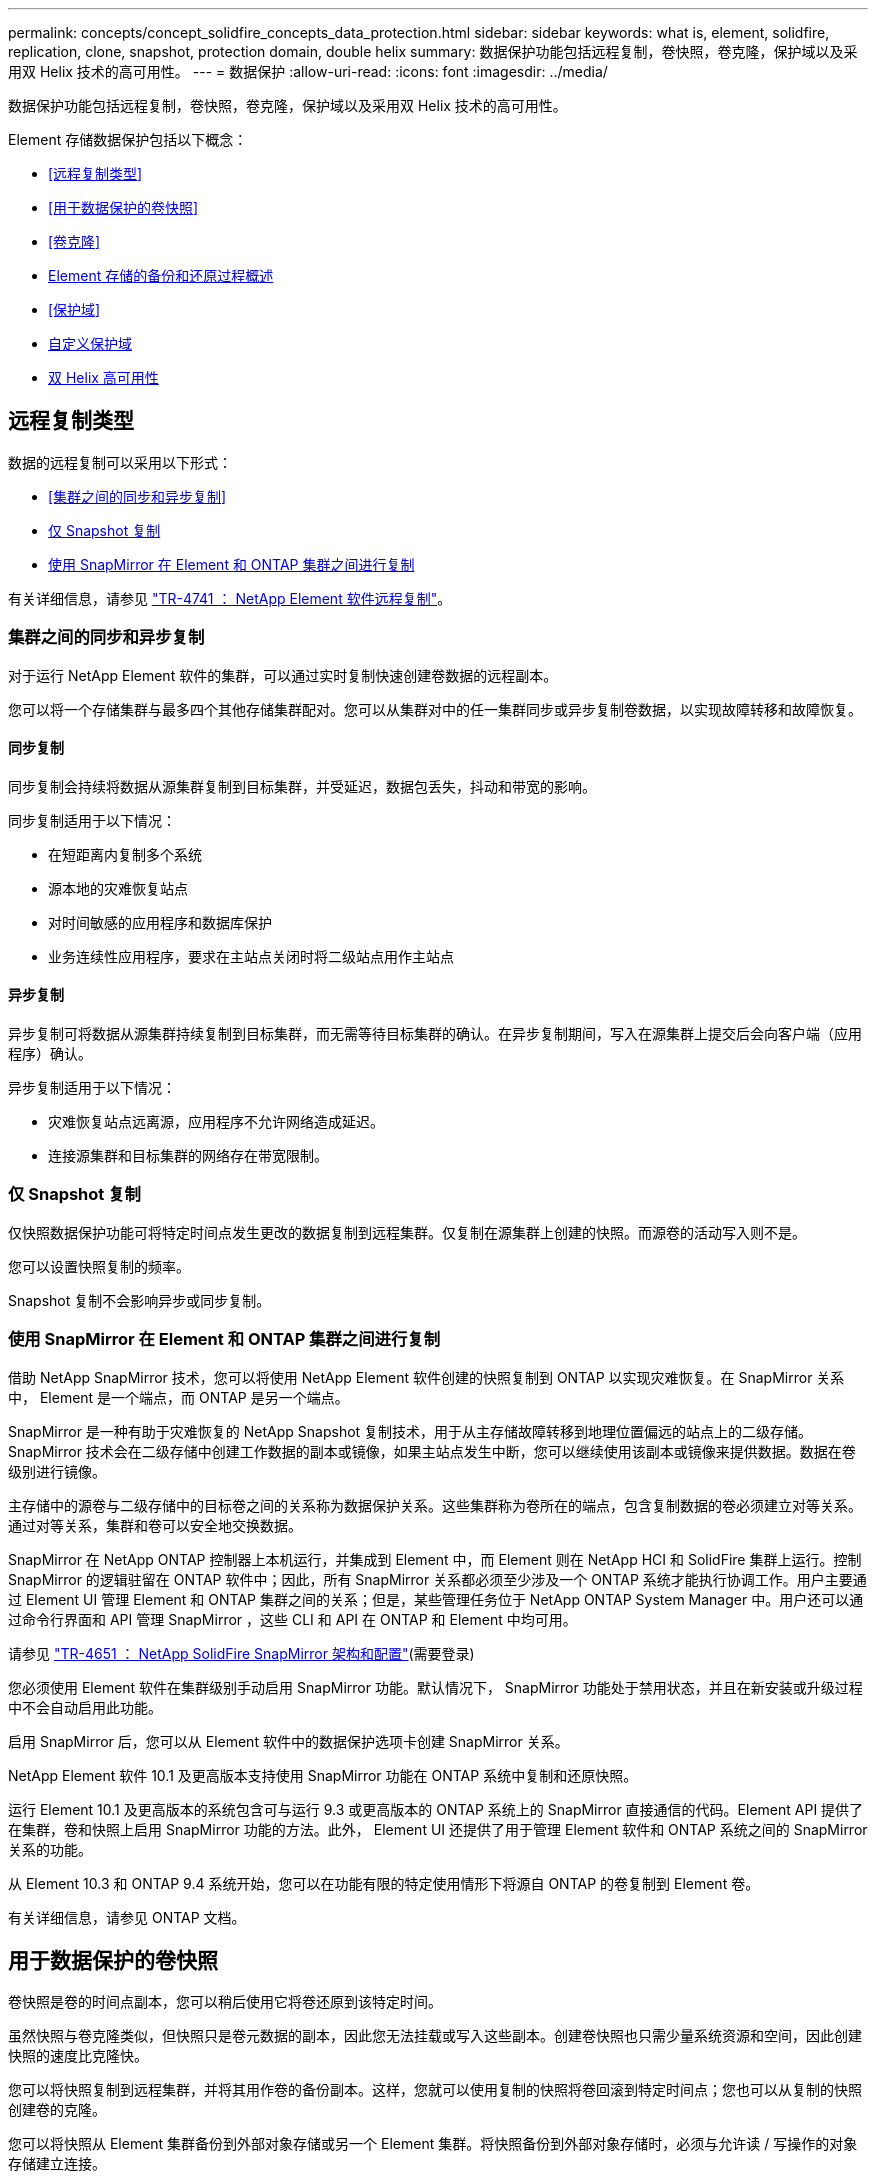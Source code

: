 ---
permalink: concepts/concept_solidfire_concepts_data_protection.html 
sidebar: sidebar 
keywords: what is, element, solidfire, replication, clone, snapshot, protection domain, double helix 
summary: 数据保护功能包括远程复制，卷快照，卷克隆，保护域以及采用双 Helix 技术的高可用性。 
---
= 数据保护
:allow-uri-read: 
:icons: font
:imagesdir: ../media/


[role="lead"]
数据保护功能包括远程复制，卷快照，卷克隆，保护域以及采用双 Helix 技术的高可用性。

Element 存储数据保护包括以下概念：

* <<远程复制类型>>
* <<用于数据保护的卷快照>>
* <<卷克隆>>
* <<Element 存储的备份和还原过程概述>>
* <<保护域>>
* <<custom_pd,自定义保护域>>
* <<双 Helix 高可用性>>




== 远程复制类型

数据的远程复制可以采用以下形式：

* <<集群之间的同步和异步复制>>
* <<仅 Snapshot 复制>>
* <<使用 SnapMirror 在 Element 和 ONTAP 集群之间进行复制>>


有关详细信息，请参见 https://www.netapp.com/pdf.html?item=/media/10607-tr4741pdf.pdf["TR-4741 ： NetApp Element 软件远程复制"^]。



=== 集群之间的同步和异步复制

对于运行 NetApp Element 软件的集群，可以通过实时复制快速创建卷数据的远程副本。

您可以将一个存储集群与最多四个其他存储集群配对。您可以从集群对中的任一集群同步或异步复制卷数据，以实现故障转移和故障恢复。



==== 同步复制

同步复制会持续将数据从源集群复制到目标集群，并受延迟，数据包丢失，抖动和带宽的影响。

同步复制适用于以下情况：

* 在短距离内复制多个系统
* 源本地的灾难恢复站点
* 对时间敏感的应用程序和数据库保护
* 业务连续性应用程序，要求在主站点关闭时将二级站点用作主站点




==== 异步复制

异步复制可将数据从源集群持续复制到目标集群，而无需等待目标集群的确认。在异步复制期间，写入在源集群上提交后会向客户端（应用程序）确认。

异步复制适用于以下情况：

* 灾难恢复站点远离源，应用程序不允许网络造成延迟。
* 连接源集群和目标集群的网络存在带宽限制。




=== 仅 Snapshot 复制

仅快照数据保护功能可将特定时间点发生更改的数据复制到远程集群。仅复制在源集群上创建的快照。而源卷的活动写入则不是。

您可以设置快照复制的频率。

Snapshot 复制不会影响异步或同步复制。



=== 使用 SnapMirror 在 Element 和 ONTAP 集群之间进行复制

借助 NetApp SnapMirror 技术，您可以将使用 NetApp Element 软件创建的快照复制到 ONTAP 以实现灾难恢复。在 SnapMirror 关系中， Element 是一个端点，而 ONTAP 是另一个端点。

SnapMirror 是一种有助于灾难恢复的 NetApp Snapshot 复制技术，用于从主存储故障转移到地理位置偏远的站点上的二级存储。SnapMirror 技术会在二级存储中创建工作数据的副本或镜像，如果主站点发生中断，您可以继续使用该副本或镜像来提供数据。数据在卷级别进行镜像。

主存储中的源卷与二级存储中的目标卷之间的关系称为数据保护关系。这些集群称为卷所在的端点，包含复制数据的卷必须建立对等关系。通过对等关系，集群和卷可以安全地交换数据。

SnapMirror 在 NetApp ONTAP 控制器上本机运行，并集成到 Element 中，而 Element 则在 NetApp HCI 和 SolidFire 集群上运行。控制 SnapMirror 的逻辑驻留在 ONTAP 软件中；因此，所有 SnapMirror 关系都必须至少涉及一个 ONTAP 系统才能执行协调工作。用户主要通过 Element UI 管理 Element 和 ONTAP 集群之间的关系；但是，某些管理任务位于 NetApp ONTAP System Manager 中。用户还可以通过命令行界面和 API 管理 SnapMirror ，这些 CLI 和 API 在 ONTAP 和 Element 中均可用。

请参见 https://fieldportal.netapp.com/content/616239["TR-4651 ： NetApp SolidFire SnapMirror 架构和配置"^](需要登录)

您必须使用 Element 软件在集群级别手动启用 SnapMirror 功能。默认情况下， SnapMirror 功能处于禁用状态，并且在新安装或升级过程中不会自动启用此功能。

启用 SnapMirror 后，您可以从 Element 软件中的数据保护选项卡创建 SnapMirror 关系。

NetApp Element 软件 10.1 及更高版本支持使用 SnapMirror 功能在 ONTAP 系统中复制和还原快照。

运行 Element 10.1 及更高版本的系统包含可与运行 9.3 或更高版本的 ONTAP 系统上的 SnapMirror 直接通信的代码。Element API 提供了在集群，卷和快照上启用 SnapMirror 功能的方法。此外， Element UI 还提供了用于管理 Element 软件和 ONTAP 系统之间的 SnapMirror 关系的功能。

从 Element 10.3 和 ONTAP 9.4 系统开始，您可以在功能有限的特定使用情形下将源自 ONTAP 的卷复制到 Element 卷。

有关详细信息，请参见 ONTAP 文档。



== 用于数据保护的卷快照

卷快照是卷的时间点副本，您可以稍后使用它将卷还原到该特定时间。

虽然快照与卷克隆类似，但快照只是卷元数据的副本，因此您无法挂载或写入这些副本。创建卷快照也只需少量系统资源和空间，因此创建快照的速度比克隆快。

您可以将快照复制到远程集群，并将其用作卷的备份副本。这样，您就可以使用复制的快照将卷回滚到特定时间点；您也可以从复制的快照创建卷的克隆。

您可以将快照从 Element 集群备份到外部对象存储或另一个 Element 集群。将快照备份到外部对象存储时，必须与允许读 / 写操作的对象存储建立连接。

您可以为单个或多个卷创建快照以进行数据保护。



== 卷克隆

一个或多个卷的克隆是数据的时间点副本。克隆卷时，系统会创建卷的快照，然后为该快照引用的数据创建一份副本。

这是一个异步过程，此过程所需的时间量取决于要克隆的卷大小和当前集群负载。

集群一次最多支持每个卷运行两个克隆请求，一次最多支持八个活动卷克隆操作。超过这些限制的请求将排队等待稍后处理。



== Element 存储的备份和还原过程概述

您可以将卷备份和还原到其他 SolidFire 存储以及与 Amazon S3 或 OpenStack Swift 兼容的二级对象存储。

您可以将卷备份到以下位置：

* SolidFire 存储集群
* Amazon S3 对象存储
* OpenStack Swift 对象存储


从 OpenStack Swift 或 Amazon S3 还原卷时，您需要原始备份过程中的清单信息。如果要还原的卷是在 SolidFire 存储系统上备份的，则不需要清单信息。



== 保护域

保护域是一个节点或一组分组在一起的节点，在保持数据可用性的同时，任何部分甚至所有节点都可能发生故障。通过保护域，存储集群可以在丢失机箱（机箱关联性）或整个域（机箱组）时自动进行修复。

您可以使用适用于 vCenter Server 的 NetApp Element 插件中的 NetApp Element 配置扩展点手动启用保护域监控。您可以根据节点或机箱域选择保护域阈值。您还可以使用 Element API 或 Web UI 启用保护域监控。

保护域布局会将每个节点分配给特定的保护域。

支持两种不同的保护域布局，称为保护域级别。

* 在节点级别，每个节点都位于其自己的保护域中。
* 在机箱级别，只有共享机箱的节点才位于同一保护域中。
+
** 将节点添加到集群时，系统会自动从硬件确定机箱级别布局。
** 在每个节点位于单独机箱中的集群中，这两个级别在功能上是相同的。




创建新集群时，如果您使用的存储节点位于共享机箱中，则可能需要考虑使用保护域功能设计机箱级别的故障保护。



== 【自定义PD】自定义保护域

您可以定义一个与您的特定机箱和节点布局匹配的自定义保护域布局，其中每个节点都与一个且仅与一个自定义保护域相关联。默认情况下，每个节点都分配到同一个默认的自定义保护域。

如果未分配自定义保护域：

* 集群操作不受影响。
* 自定义级别既非容错级别，也非弹性级别。


在为集群配置自定义保护域时，可以从 Element Web UI 信息板中查看三种可能的保护级别：

* 不受保护：存储集群不受其中一个自定义保护域故障的保护。要修复此问题，请向集群添加额外的存储容量或重新配置集群的自定义保护域，以防止集群可能丢失数据。
* 容错：存储集群具有足够的可用容量，可防止其中一个自定义保护域发生故障后数据丢失。
* 故障恢复能力：存储集群具有足够的可用容量，可在其中一个自定义保护域发生故障后自行修复。修复过程完成后，如果其他域发生故障，集群将受到保护，不会丢失数据。


如果分配了多个自定义保护域，则每个子系统将为单独的自定义保护域分配重复项。如果无法做到这一点，则会还原为将重复项分配给不同的节点。每个子系统（例如箱，扇区，协议端点提供程序和集合）都独立执行此操作。

您可以使用Element UI访问link:../storage/task_data_protection_configure_custom_protection_domains.html["配置自定义保护域"]，也可以使用以下API方法：

* link:../api/reference_element_api_getprotectiondomainlayout.html["GetProtectionDomainLayout"]-显示每个节点所在的机箱和自定义保护域。
* link:../api/reference_element_api_setprotectiondomainlayout.html["SetProtectionDomainLayout"]-启用要分配给每个节点的自定义保护域。




== 双 Helix 高可用性

双 Helix 数据保护是一种复制方法，可在系统中的所有驱动器之间至少分布两个冗余数据副本。通过 " 无 RAID " 方法，系统可以在存储系统的所有级别承受多个并发故障并快速修复。
